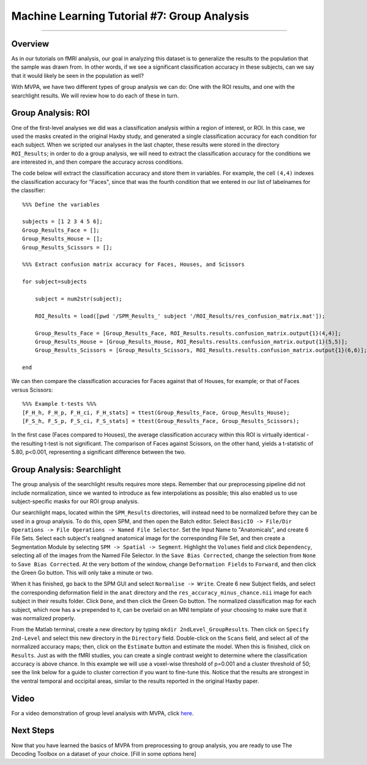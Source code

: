 .. _ML_07_Haxby_GroupAnalysis:

============================================
Machine Learning Tutorial #7: Group Analysis
============================================

---------------

Overview
********

As in our tutorials on fMRI analysis, our goal in analyzing this dataset is to generalize the results to the population that the sample was drawn from. In other words, if we see a significant classification accuracy in these subjects, can we say that it would likely be seen in the population as well?

With MVPA, we have two different types of group analysis we can do: One with the ROI results, and one with the searchlight results. We will review how to do each of these in turn.


Group Analysis: ROI
*******************

One of the first-level analyses we did was a classification analysis within a region of interest, or ROI. In this case, we used the masks created in the original Haxby study, and generated a single classification accuracy for each condition for each subject. When we scripted our analyses in the last chapter, these results were stored in the directory ``ROI_Results``; in order to do a group analysis, we will need to extract the classification accuracy for the conditions we are interested in, and then compare the accuracy across conditions.

.. Future chapter topic: Comparing these results to a control ROI in another region, or outside the brain

The code below will extract the classification accuracy and store them in variables. For example, the cell ``(4,4)`` indexes the classification accuracy for "Faces", since that was the fourth condition that we entered in our list of labelnames for the classifier:

::

  %%% Define the variables

  subjects = [1 2 3 4 5 6];
  Group_Results_Face = [];
  Group_Results_House = [];
  Group_Results_Scissors = [];

  %%% Extract confusion matrix accuracy for Faces, Houses, and Scissors

  for subject=subjects

      subject = num2str(subject);

      ROI_Results = load([pwd '/SPM_Results_' subject '/ROI_Results/res_confusion_matrix.mat']);

      Group_Results_Face = [Group_Results_Face, ROI_Results.results.confusion_matrix.output{1}(4,4)];
      Group_Results_House = [Group_Results_House, ROI_Results.results.confusion_matrix.output{1}(5,5)];
      Group_Results_Scissors = [Group_Results_Scissors, ROI_Results.results.confusion_matrix.output{1}(6,6)];

  end



We can then compare the classification accuracies for Faces against that of Houses, for example; or that of Faces versus Scissors:
::

  %%% Example t-tests %%%
  [F_H_h, F_H_p, F_H_ci, F_H_stats] = ttest(Group_Results_Face, Group_Results_House);
  [F_S_h, F_S_p, F_S_ci, F_S_stats] = ttest(Group_Results_Face, Group_Results_Scissors);
  
In the first case (Faces compared to Houses), the average classification accuracy within this ROI is virtually identical - the resulting t-test is not significant. The comparison of Faces against Scissors, on the other hand, yields a t-statistic of 5.80, p<0.001, representing a significant difference between the two.


Group Analysis: Searchlight
***************************

The group analysis of the searchlight results requires more steps. Remember that our preprocessing pipeline did not include normalization, since we wanted to introduce as few interpolations as possible; this also enabled us to use subject-specific masks for our ROI group analysis.

Our searchlight maps, located within the ``SPM_Results`` directories, will instead need to be normalized before they can be used in a group analysis. To do this, open SPM, and then open the Batch editor. Select ``BasicIO -> File/Dir Operations -> File Operations -> Named File Selector``. Set the Input Name to "Anatomicals", and create 6 File Sets. Select each subject's realigned anatomical image for the corresponding File Set, and then create a Segmentation Module by selecting ``SPM -> Spatial -> Segment``. Highlight the ``Volumes`` field and click ``Dependency``, selecting all of the images from the Named File Selector. In the ``Save Bias Corrected``, change the selection from ``None`` to ``Save Bias Corrected``. At the very bottom of the window, change ``Deformation Fields`` to ``Forward``, and then click the Green Go button. This will only take a minute or two.

When it has finished, go back to the SPM GUI and select ``Normalise -> Write``. Create 6 new Subject fields, and select the corresponding deformation field in the ``anat`` directory and the ``res_accuracy_minus_chance.nii`` image for each subject in their results folder. Click ``Done``, and then click the Green Go button. The normalized classification map for each subject, which now has a ``w`` prepended to it, can be overlaid on an MNI template of your choosing to make sure that it was normalized properly.

From the Matlab terminal, create a new directory by typing ``mkdir 2ndLevel_GroupResults``. Then click on ``Specify 2nd-Level`` and select this new directory in the ``Directory`` field. Double-click on the ``Scans`` field, and select all of the normalized accuracy maps; then, click on the ``Estimate`` button and estimate the model. When this is finished, click on ``Results``. Just as with the fMRI studies, you can create a single contrast weight to determine where the classification accuracy is above chance. In this example we will use a voxel-wise threshold of p=0.001 and a cluster threshold of 50; see the link below for a guide to cluster correction if you want to fine-tune this. Notice that the results are strongest in the ventral temporal and occipital areas, similar to the results reported in the original Haxby paper.


Video
*****

For a video demonstration of group level analysis with MVPA, click `here <https://www.youtube.com/watch?v=-zMDVd67tXo>`__.

Next Steps
**********

Now that you have learned the basics of MVPA from preprocessing to group analysis, you are ready to use The Decoding Toolbox on a dataset of your choice. [Fill in some options here]
